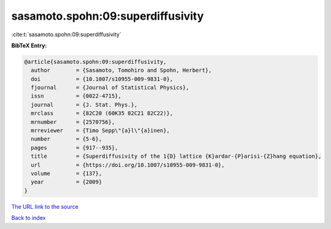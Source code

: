 sasamoto.spohn:09:superdiffusivity
==================================

:cite:t:`sasamoto.spohn:09:superdiffusivity`

**BibTeX Entry:**

.. code-block:: bibtex

   @article{sasamoto.spohn:09:superdiffusivity,
     author        = {Sasamoto, Tomohiro and Spohn, Herbert},
     doi           = {10.1007/s10955-009-9831-0},
     fjournal      = {Journal of Statistical Physics},
     issn          = {0022-4715},
     journal       = {J. Stat. Phys.},
     mrclass       = {82C20 (60K35 82C21 82C22)},
     mrnumber      = {2570756},
     mrreviewer    = {Timo Sepp\"{a}l\"{a}inen},
     number        = {5-6},
     pages         = {917--935},
     title         = {Superdiffusivity of the 1{D} lattice {K}ardar-{P}arisi-{Z}hang equation},
     url           = {https://doi.org/10.1007/s10955-009-9831-0},
     volume        = {137},
     year          = {2009}
   }
`The URL link to the source <https://doi.org/10.1007/s10955-009-9831-0>`_


`Back to index <../By-Cite-Keys.html>`_
